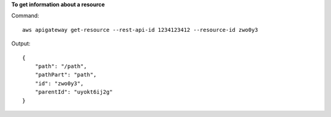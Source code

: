**To get information about a resource**

Command::

  aws apigateway get-resource --rest-api-id 1234123412 --resource-id zwo0y3

Output::

  {
      "path": "/path", 
      "pathPart": "path", 
      "id": "zwo0y3", 
      "parentId": "uyokt6ij2g"
  }
